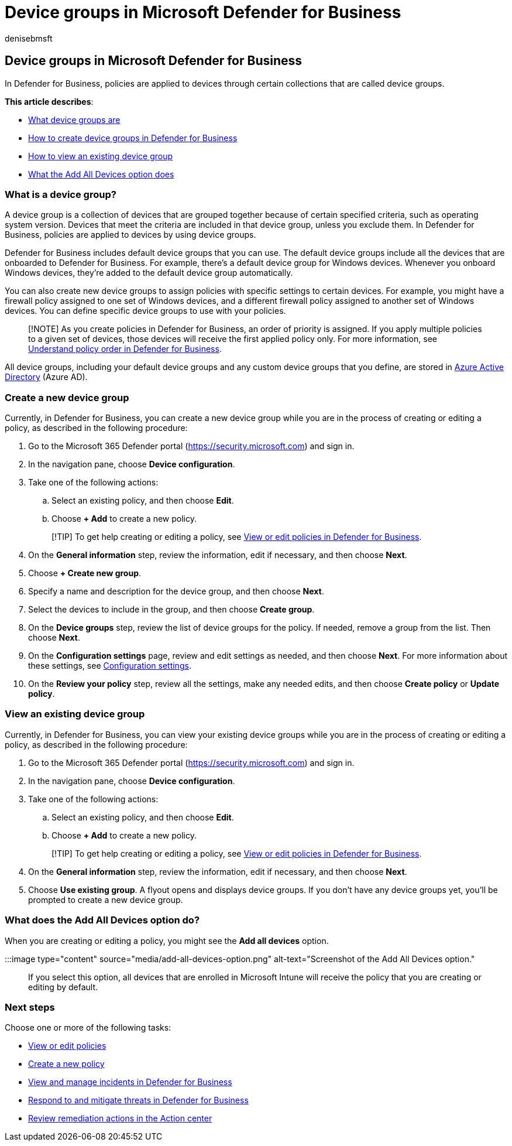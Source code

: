 = Device groups in Microsoft Defender for Business
:audience: Admin
:author: denisebmsft
:description: Security policies are applied to devices through device groups in Defender for Business.
:f1.keywords: NOCSH
:manager: dansimp
:ms.author: deniseb
:ms.collection: ["SMB", "M365-security-compliance", "m365-initiative-defender-business"]
:ms.date: 07/19/2022
:ms.localizationpriority: medium
:ms.reviewer: shlomiakirav
:ms.service: microsoft-365-security
:ms.subservice: mdb
:ms.topic: how-to
:search.appverid: MET150

== Device groups in Microsoft Defender for Business

In Defender for Business, policies are applied to devices through certain collections that are called device groups.

*This article describes*:

* <<what-is-a-device-group,What device groups are>>
* <<create-a-new-device-group,How to create device groups in Defender for Business>>
* <<view-an-existing-device-group,How to view an existing device group>>
* <<what-does-the-add-all-devices-option-do,What the Add All Devices option does>>

=== What is a device group?

A device group is a collection of devices that are grouped together because of certain specified criteria, such as operating system version.
Devices that meet the criteria are included in that device group, unless you exclude them.
In Defender for Business, policies are applied to devices by using device groups.

Defender for Business includes default device groups that you can use.
The default device groups include all the devices that are onboarded to Defender for Business.
For example, there's a default device group for Windows devices.
Whenever you onboard Windows devices, they're added to the default device group automatically.

You can also create new device groups to assign policies with specific settings to certain devices.
For example, you might have a firewall policy assigned to one set of Windows devices, and a different firewall policy assigned to another set of Windows devices.
You can define specific device groups to use with your policies.

____
[!NOTE] As you create policies in Defender for Business, an order of priority is assigned.
If you apply multiple policies to a given set of devices, those devices will receive the first applied policy only.
For more information, see xref:mdb-policy-order.adoc[Understand policy order in Defender for Business].
____

All device groups, including your default device groups and any custom device groups that you define, are stored in link:/azure/active-directory/fundamentals/active-directory-whatis[Azure Active Directory] (Azure AD).

=== Create a new device group

Currently, in Defender for Business, you can create a new device group while you are in the process of creating or editing a policy, as described in the following procedure:

. Go to the Microsoft 365 Defender portal (https://security.microsoft.com) and sign in.
. In the navigation pane, choose *Device configuration*.
. Take one of the following actions:
 .. Select an existing policy, and then choose *Edit*.
 .. Choose *+ Add* to create a new policy.

+
____
[!TIP] To get help creating or editing a policy, see xref:mdb-view-edit-policies.adoc[View or edit policies in Defender for Business].
____
. On the *General information* step, review the information, edit if necessary, and then choose *Next*.
. Choose *+ Create new group*.
. Specify a name and description for the device group, and then choose *Next*.
. Select the devices to include in the group, and then choose *Create group*.
. On the *Device groups* step, review the list of device groups for the policy.
If needed, remove a group from the list.
Then choose *Next*.
. On the *Configuration settings* page, review and edit settings as needed, and then choose *Next*.
For more information about these settings, see xref:mdb-next-gen-configuration-settings.adoc[Configuration settings].
. On the *Review your policy* step, review all the settings, make any needed edits, and then choose *Create policy* or *Update policy*.

=== View an existing device group

Currently, in Defender for Business, you can view your existing device groups while you are in the process of creating or editing a policy, as described in the following procedure:

. Go to the Microsoft 365 Defender portal (https://security.microsoft.com) and sign in.
. In the navigation pane, choose *Device configuration*.
. Take one of the following actions:
 .. Select an existing policy, and then choose *Edit*.
 .. Choose *+ Add* to create a new policy.

+
____
[!TIP] To get help creating or editing a policy, see xref:mdb-view-edit-policies.adoc[View or edit policies in Defender for Business].
____
. On the *General information* step, review the information, edit if necessary, and then choose *Next*.
. Choose *Use existing group*.
A flyout opens and displays device groups.
If you don't have any device groups yet, you'll be prompted to create a new device group.

=== What does the Add All Devices option do?

When you are creating or editing a policy, you might see the *Add all devices* option.

:::image type="content" source="media/add-all-devices-option.png" alt-text="Screenshot of the Add All Devices option.":::

If you select this option, all devices that are enrolled in Microsoft Intune will receive the policy that you are creating or editing by default.

=== Next steps

Choose one or more of the following tasks:

* xref:mdb-view-edit-policies.adoc[View or edit policies]
* xref:mdb-create-new-policy.adoc[Create a new policy]
* xref:mdb-view-manage-incidents.adoc[View and manage incidents in Defender for Business]
* xref:mdb-respond-mitigate-threats.adoc[Respond to and mitigate threats in Defender for Business]
* xref:mdb-review-remediation-actions.adoc[Review remediation actions in the Action center]
